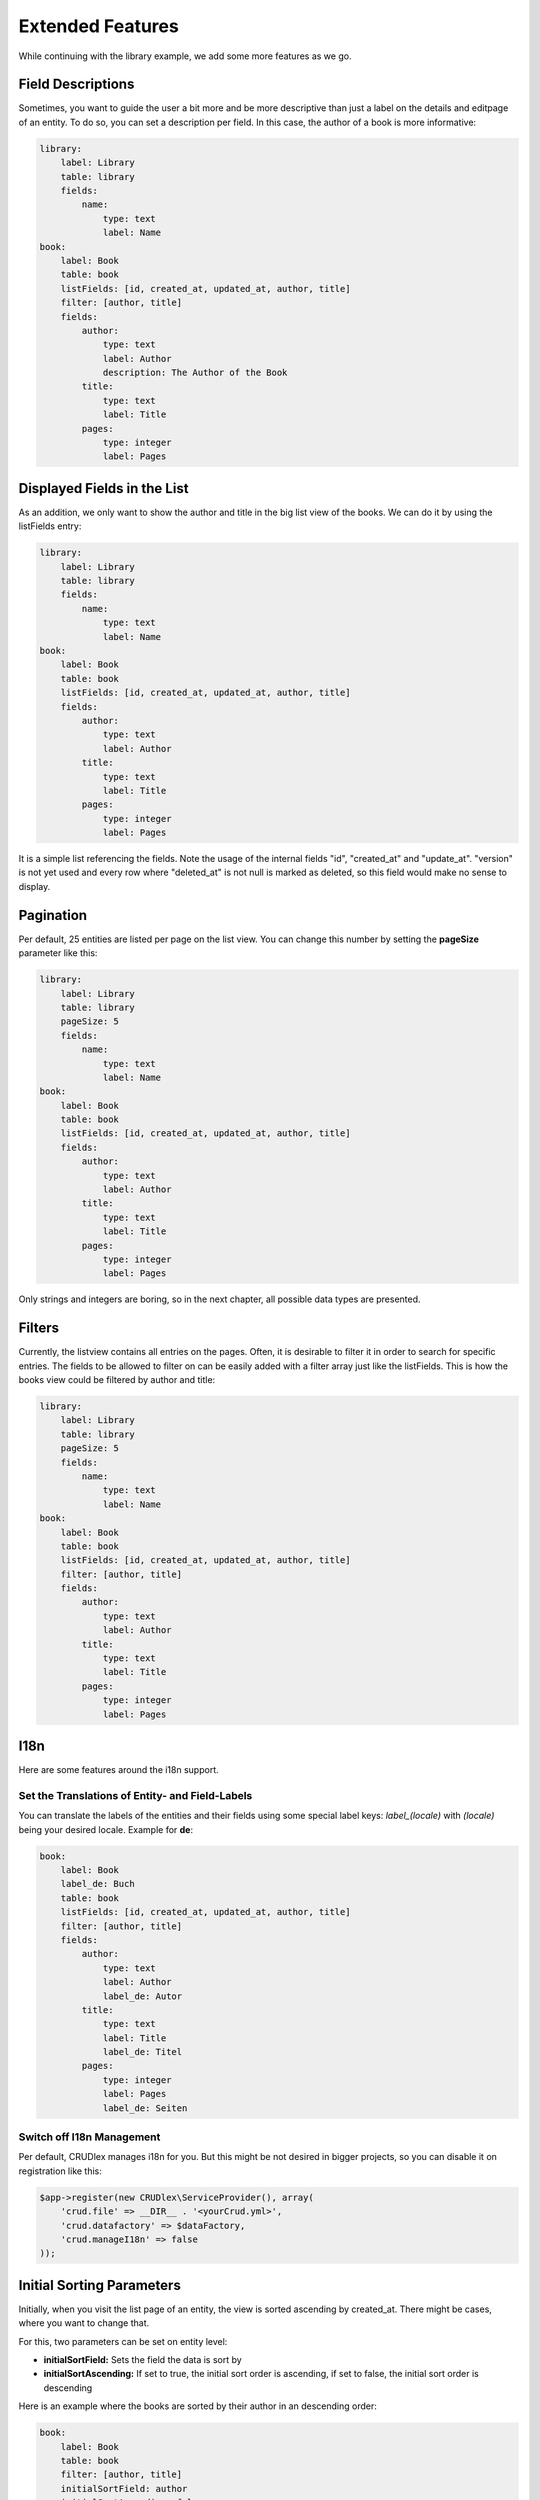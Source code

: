 Extended Features
=================

While continuing with the library example, we add some more features as we go.

------------------
Field Descriptions
------------------

Sometimes, you want to guide the user a bit more and be more descriptive than
just a label on the details and editpage of an entity. To do so, you can set a
description per field. In this case, the author of a book is more informative:

.. code-block:: yaml

    library:
        label: Library
        table: library
        fields:
            name:
                type: text
                label: Name
    book:
        label: Book
        table: book
        listFields: [id, created_at, updated_at, author, title]
        filter: [author, title]
        fields:
            author:
                type: text
                label: Author
                description: The Author of the Book
            title:
                type: text
                label: Title
            pages:
                type: integer
                label: Pages

----------------------------
Displayed Fields in the List
----------------------------

As an addition, we only want to show the author and title in the big list
view of the books. We can do it by using the listFields entry:

.. code-block:: yaml

    library:
        label: Library
        table: library
        fields:
            name:
                type: text
                label: Name
    book:
        label: Book
        table: book
        listFields: [id, created_at, updated_at, author, title]
        fields:
            author:
                type: text
                label: Author
            title:
                type: text
                label: Title
            pages:
                type: integer
                label: Pages

It is a simple list referencing the fields. Note the usage of the internal
fields "id", "created_at" and "update_at". "version" is not yet used and
every row where "deleted_at" is not null is marked as deleted, so this field
would make no sense to display.

----------
Pagination
----------

Per default, 25 entities are listed per page on the list view. You can change
this number by setting the **pageSize** parameter like this:

.. code-block:: yaml

    library:
        label: Library
        table: library
        pageSize: 5
        fields:
            name:
                type: text
                label: Name
    book:
        label: Book
        table: book
        listFields: [id, created_at, updated_at, author, title]
        fields:
            author:
                type: text
                label: Author
            title:
                type: text
                label: Title
            pages:
                type: integer
                label: Pages

Only strings and integers are boring, so in the next chapter, all possible
data types are presented.

-------
Filters
-------

Currently, the listview contains all entries on the pages. Often, it is desirable to filter it in order to search for specific entries. The fields to be allowed to filter on can be easily added with a filter array just like the listFields. This is how the books view could be filtered by author and title:

.. code-block:: yaml

    library:
        label: Library
        table: library
        pageSize: 5
        fields:
            name:
                type: text
                label: Name
    book:
        label: Book
        table: book
        listFields: [id, created_at, updated_at, author, title]
        filter: [author, title]
        fields:
            author:
                type: text
                label: Author
            title:
                type: text
                label: Title
            pages:
                type: integer
                label: Pages

----
I18n
----

Here are some features around the i18n support.

^^^^^^^^^^^^^^^^^^^^^^^^^^^^^^^^^^^^^^^^^^^^^^^^
Set the Translations of Entity- and Field-Labels
^^^^^^^^^^^^^^^^^^^^^^^^^^^^^^^^^^^^^^^^^^^^^^^^

You can translate the labels of the entities and their fields using some special
label keys: *label_(locale)* with *(locale)* being your desired locale. Example
for **de**:

.. code-block:: yaml

    book:
        label: Book
        label_de: Buch
        table: book
        listFields: [id, created_at, updated_at, author, title]
        filter: [author, title]
        fields:
            author:
                type: text
                label: Author
                label_de: Autor
            title:
                type: text
                label: Title
                label_de: Titel
            pages:
                type: integer
                label: Pages
                label_de: Seiten

^^^^^^^^^^^^^^^^^^^^^^^^^^
Switch off I18n Management
^^^^^^^^^^^^^^^^^^^^^^^^^^

Per default, CRUDlex manages i18n for you. But this might be not desired in
bigger projects, so you can disable it on registration like this:

.. code-block:: php

    $app->register(new CRUDlex\ServiceProvider(), array(
        'crud.file' => __DIR__ . '<yourCrud.yml>',
        'crud.datafactory' => $dataFactory,
        'crud.manageI18n' => false
    ));

--------------------------
Initial Sorting Parameters
--------------------------

Initially, when you visit the list page of an entity, the view is sorted ascending
by created_at. There might be cases, where you want to change that.

For this, two parameters can be set on entity level:

* **initialSortField:** Sets the field the data is sort by
* **initialSortAscending:** If set to true, the initial sort order is ascending,
  if set to false, the initial sort order is descending

Here is an example where the books are sorted by their author in an descending
order:

.. code-block:: yaml

    book:
        label: Book
        table: book
        filter: [author, title]
        initialSortField: author
        initialSortAscending: false
        fields:
            author:
                type: text
                label: Author
            title:
                type: text
                label: Title
            pages:
                type: integer
                label: Pages

---------------------------------------------------------------
Using UUIDs as Primary Key Instead of an Auto Incremented Value
---------------------------------------------------------------

CRUDMySQLData offers an option to use UUIDs as primary key instead of an auto
incremented value.

First, you have to create your id field as varchar(36):

.. code-block:: sql

    `id` varchar(36) NOT NULL


And then you have to activate it in the setup when creating the
CRUDDataFactoryInterface:

.. code-block:: php

    $dataFactory = new CRUDlex\MySQLDataFactory($app['db'], true);

---------------------------------------------------
Using an own Implementation of the EntityDefinition
---------------------------------------------------

There might be the case where you want to use an own implementation derived from the EntityDefinition. In this case,
you can hand in an own implementation of the EntityDefinitionFactory like this:

.. code-block:: php

    $entityDefinitionFactory = new MyOwnEntityDefinitionFactory();
    $app->register(new CRUDlex\ServiceProvider(), array(
        'crud.entitydefinitionfactory' => $entityDefinitionFactory
    ));

------------------------------------------
Prefilled Form Fields on the Creation Page
------------------------------------------

You can set some initial values when you link the creation page from somewhere
else by handing in the appropriate GET parameter. Example for the author of a
book: .../book/create?author=MyAuthor

-----------------------------
Combine with the Web Profiler
-----------------------------

If you want to use the package "silex/web-profiler", you have to register the
LocaleServiceProvider and TranslationServiceProvider on your own first:

.. code-block:: php

    $app->register(new Silex\Provider\LocaleServiceProvider());
    $app->register(new \Silex\Provider\TranslationServiceProvider(), array(
        'locale_fallbacks' => array('en'),
    ));
